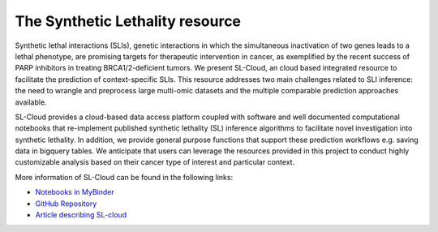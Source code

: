 ***********************
The Synthetic Lethality resource
***********************

Synthetic lethal interactions (SLIs), genetic interactions in which the simultaneous inactivation of
two genes leads to a lethal phenotype, are promising targets for therapeutic intervention in
cancer, as exemplified by the recent success of PARP inhibitors in treating BRCA1/2-deficient
tumors. We present SL-Cloud, an cloud based integrated resource to facilitate the prediction
of context-specific SLIs. This resource addresses two main
challenges related to SLI inference: the need to wrangle and preprocess large multi-omic
datasets and the multiple comparable prediction approaches available. 

SL-Cloud provides a cloud-based data access platform coupled with software and well documented 
computational notebooks that re-implement published synthetic lethality (SL) inference algorithms to 
facilitate novel investigation into synthetic lethality. In addition, we provide general purpose 
functions that support these prediction workflows e.g. saving data in bigquery tables. 
We anticipate that users can leverage the resources provided in this project 
to conduct highly customizable analysis based on their cancer type of interest and particular context.

More information of SL-Cloud can be found in the following links:

- `Notebooks in MyBinder <https://mybinder.org/v2/gh/boaguilar/SL-Cloud/HEAD>`_ 
- `GitHub Repository <https://github.com/IlyaLab/SL-Cloud/>`_ 
- `Article describing SL-cloud <https://www.biorxiv.org/content/10.1101/2021.09.18.459450v1.abstract>`_




